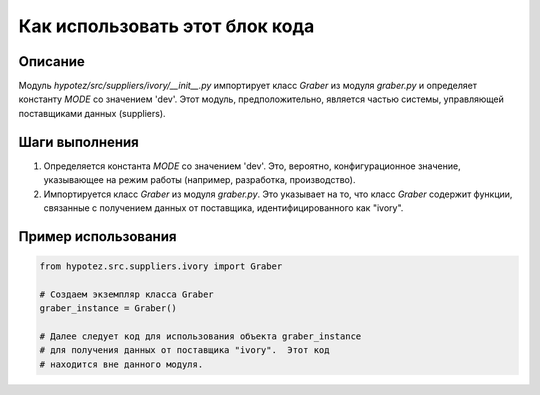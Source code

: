 Как использовать этот блок кода
=========================================================================================

Описание
-------------------------
Модуль `hypotez/src/suppliers/ivory/__init__.py` импортирует класс `Graber` из модуля `graber.py` и определяет константу `MODE` со значением 'dev'.  Этот модуль, предположительно, является частью системы, управляющей поставщиками данных (suppliers).

Шаги выполнения
-------------------------
1. Определяется константа `MODE` со значением 'dev'.  Это, вероятно, конфигурационное значение, указывающее на режим работы (например, разработка, производство).
2. Импортируется класс `Graber` из модуля `graber.py`. Это указывает на то, что класс `Graber` содержит функции, связанные с получением данных от поставщика, идентифицированного как "ivory".

Пример использования
-------------------------
.. code-block:: python

    from hypotez.src.suppliers.ivory import Graber

    # Создаем экземпляр класса Graber
    graber_instance = Graber()

    # Далее следует код для использования объекта graber_instance
    # для получения данных от поставщика "ivory".  Этот код
    # находится вне данного модуля.